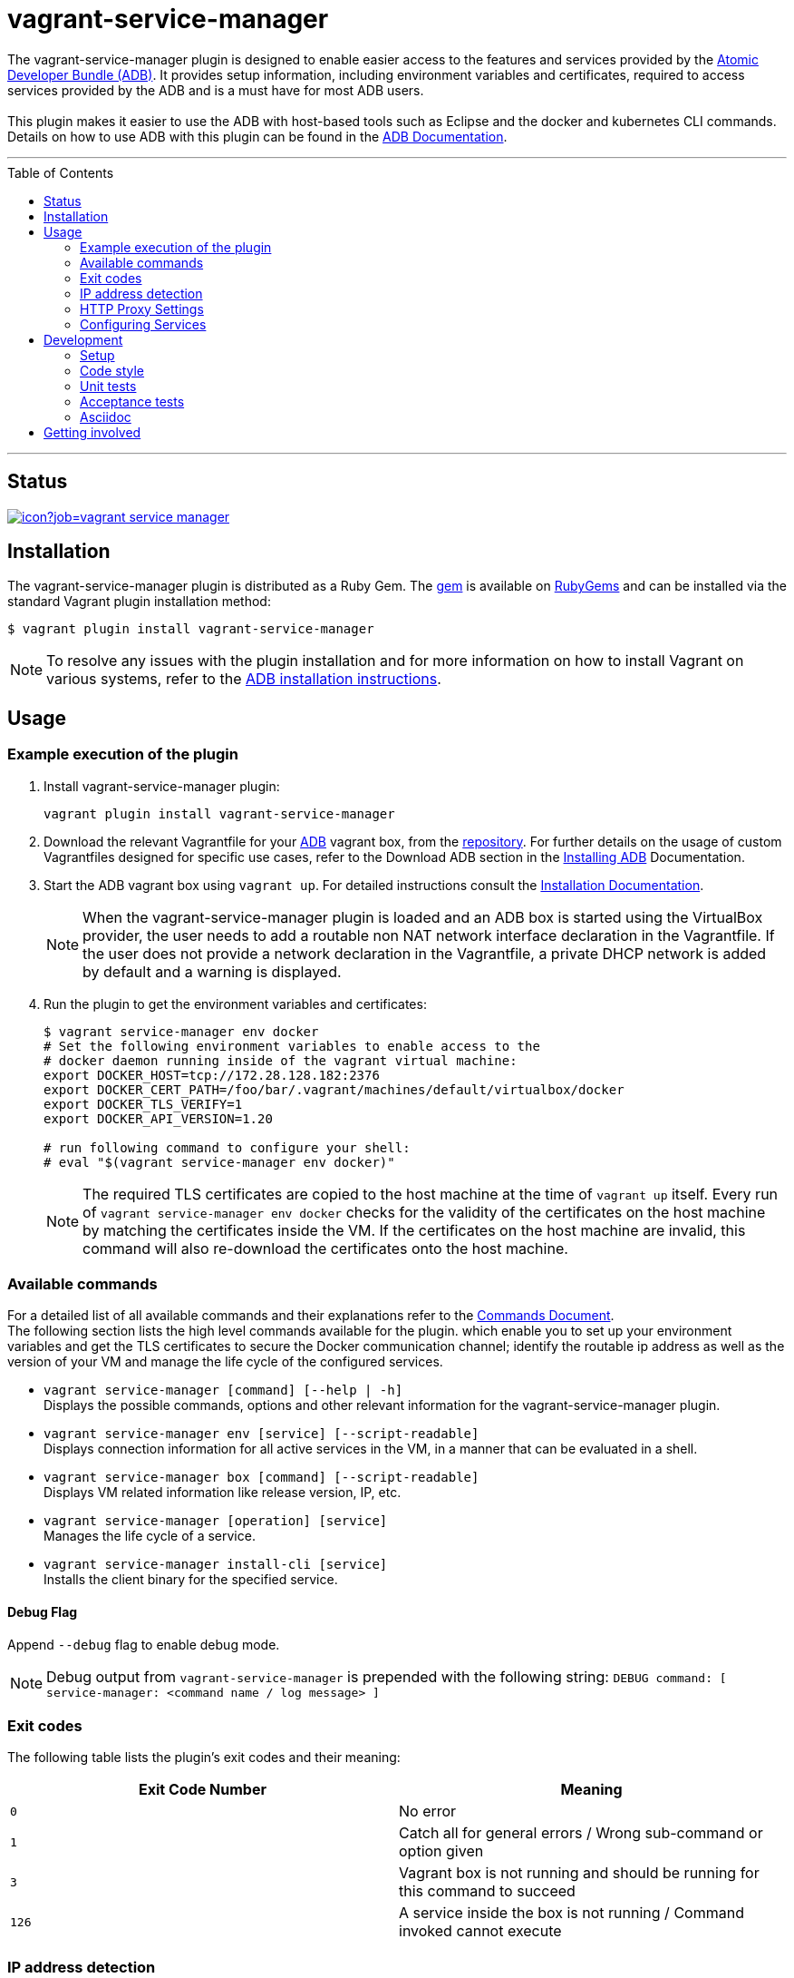 = vagrant-service-manager
:toc:
:toc-placement!:

The vagrant-service-manager plugin is designed to enable
easier access to the features and services provided by the
https://github.com/projectatomic/adb-atomic-developer-bundle[Atomic
Developer Bundle (ADB)]. It provides setup information, including
environment variables and certificates, required to access services
provided by the ADB and is a must have for most ADB users. +
 +
This plugin makes it easier to use the ADB with host-based tools such as
Eclipse and the docker and kubernetes CLI commands. Details on how to
use ADB with this plugin can be found in the
https://github.com/projectatomic/adb-atomic-developer-bundle/blob/master/docs/using.rst[ADB
Documentation].

'''
toc::[]
'''

== Status

[[img-build-status]]
image::https://ci.centos.org/buildStatus/icon?job=vagrant-service-manager[link="https://ci.centos.org/job/vagrant-service-manager"]

== Installation

The vagrant-service-manager plugin is distributed as a Ruby Gem.
The https://rubygems.org/gems/vagrant-service-manager[gem] is available on
https://rubygems.org[RubyGems] and can be installed via the standard
Vagrant plugin installation method:

------------------------------------------------
$ vagrant plugin install vagrant-service-manager
------------------------------------------------

NOTE: To resolve any issues with the plugin installation and for more information on how to install Vagrant on various systems, refer to the
https://github.com/projectatomic/adb-atomic-developer-bundle/blob/master/docs/installing.rst[ADB installation instructions].

== Usage

=== Example execution of the plugin

1.  Install vagrant-service-manager plugin:
+
----------------------------------------------
vagrant plugin install vagrant-service-manager
----------------------------------------------

1.  Download the relevant Vagrantfile for your
https://github.com/projectatomic/adb-atomic-developer-bundle[ADB]
vagrant box, from the
https://github.com/projectatomic/adb-atomic-developer-bundle/tree/master/components/centos[repository].
For further details on the usage of custom Vagrantfiles designed for
specific use cases, refer to the Download ADB section in the
https://github.com/projectatomic/adb-atomic-developer-bundle/blob/master/docs/installing.adoc[Installing ADB] Documentation.

1.  Start the ADB vagrant box using `vagrant up`. For detailed
instructions consult the
https://github.com/projectatomic/adb-atomic-developer-bundle/blob/master/docs/installing.rst[Installation
Documentation].
+
NOTE: When the vagrant-service-manager plugin is loaded and an ADB box is
started using the VirtualBox provider, the user needs to add a routable
non NAT network interface declaration in the Vagrantfile. If the user
does not provide a network declaration in the Vagrantfile, a private
DHCP network is added by default and a warning is displayed.

1.  Run the plugin to get the environment variables and certificates:
+
----------------------------------------------------------------------------
$ vagrant service-manager env docker
# Set the following environment variables to enable access to the
# docker daemon running inside of the vagrant virtual machine:
export DOCKER_HOST=tcp://172.28.128.182:2376
export DOCKER_CERT_PATH=/foo/bar/.vagrant/machines/default/virtualbox/docker
export DOCKER_TLS_VERIFY=1
export DOCKER_API_VERSION=1.20

# run following command to configure your shell:
# eval "$(vagrant service-manager env docker)"
----------------------------------------------------------------------------
+
NOTE: The required TLS certificates are copied to the host machine at
the time of `vagrant up` itself. Every run of
`vagrant service-manager env docker` checks for the validity of the
certificates on the host machine by matching the certificates inside the
VM. If the certificates on the host machine are invalid, this command
will also re-download the certificates onto the host machine.

=== Available commands

For a detailed list of all available commands and their explanations refer
 to the link:commands.adoc[Commands Document]. +
The following section lists the high level commands available for the plugin.
which enable you to set up your environment variables and get the TLS
certificates to secure the Docker communication channel; identify the
routable ip address as well as the version of your VM and manage the life
cycle of the configured services.

- `vagrant service-manager [command] [--help | -h]` +
Displays the possible commands, options and other relevant information
for the vagrant-service-manager plugin.

-  `vagrant service-manager env [service] [--script-readable]` +
Displays connection information for all active services in the VM, in a
manner that can be evaluated in a shell.

-  `vagrant service-manager box [command] [--script-readable]` +
Displays VM related information like release version, IP, etc.

-  `vagrant service-manager [operation] [service]` +
Manages the life cycle of a service.

- `vagrant service-manager install-cli [service]` +
Installs the client binary for the specified service.

[[debug-flag]]
==== Debug Flag

Append `--debug` flag to enable debug mode.

NOTE: Debug output from `vagrant-service-manager` is prepended with
the following string:
`DEBUG command: [ service-manager: <command name / log message> ]`

=== Exit codes

The following table lists the plugin's exit codes and their meaning:

[cols=",",options="header",]
|=======================================================================
|Exit Code Number |Meaning
|`0` |No error

|`1` |Catch all for general errors / Wrong sub-command or option given

|`3` |Vagrant box is not running and should be running for this command
to succeed

|`126` |A service inside the box is not running / Command invoked cannot
execute
|=======================================================================

=== IP address detection

There is no standardized way of detecting Vagrant box IP addresses. This
code uses the last IPv4 address available from the set of configured
addresses that are _up_. i.e. if eth0, eth1, and eth2 are all up and
have IPv4 addresses, the address on eth2 is used.

=== HTTP Proxy Settings

In an environment where the HTTP traffic needs to pass through an
HTTP proxy server, set the `http_proxy`, `http_proxy_user` and
`http_proxy_password` proxy configurations in the Vagrantfiles to enable
services like Docker and OpenShift to function correctly. +
You can do so via:
 +
-----
config.servicemanager.http_proxy = <Proxy URL>
config.servicemanager.http_proxy_user = <Proxy user name>
config.servicemanager.http_proxy_password = <Proxy user password>
-----

When these settings are applied, they are passed through to the Docker and OpenShift services. In an unauthenticated proxy environment, the `http_proxy_user` and `http_proxy_password` configurations can be omitted.

=== Configuring Services
The vagrant-service-manager helps you configure the service of your choice:

. Enable the desired service(s) in the ADB Vagrantfile as:
+
`config.servicemanager.services = 'openshift'`
+
[NOTE]
====
- Docker is the default service for the Atomic Developer Bundle and does not require any configuration to ensure it is started whereas, the Red Hat Enterprise Linux Container Development Kit, which is based on ADB, automatically starts OpenShift. +
- You can use a comma-separated list to enable multiple services. For instance: docker, openshift.
====

. Enable the relevant option for the services you have selected in the Vagrantfile. For example, specific versions of OpenShift can be set using the following variables:
+

- `config.servicemanager.openshift_docker_registry = "docker.io"` - Specifies the registry from where the OpenShift image is pulled.
+
- `config.servicemanager.openshift_image_name = "openshift/origin"` - Specifies the image to be used.
+
- `config.servicemanager.openshift_image_tag = "v1.3.0"` - Specifies the version of the image to be used.


== Development

=== Setup

1. After cloning the repository, install the http://bundler.io/[Bundler]
gem:
+
---------------------
$ gem install bundler -v 1.12.5
---------------------
+
NOTE: You need to specify version 1.12.5. It will not work with the latest version of Bundler.


1. Then setup your project dependencies:
+
----------------
$ bundle install
----------------

1. The build is driven via `rake`. All build related tasks should be executed
in the Bundler environment, for example `bundle exec rake clean`. You can get a
list of available Rake tasks via:
+
---------------------
$ bundle exec rake -T
---------------------

=== Code style

As most other open-source projects, vagrant-service-manager has a set of conventions
about how to write code for it. It follows the
https://github.com/bbatsov/ruby-style-guide[Ruby Style Guide].

You can verify that your changes adhere to this style using the
 http://batsov.com/rubocop[RuboCop] Rake task:

--------------------------
$ bundle exec rake rubocop
--------------------------

=== Unit tests

The source contains a set of http://ruby-doc.org/stdlib-2.0.0/libdoc/minitest/rdoc/MiniTest.html[Minitest]
unit tests. They can be run as follows:

To run the entire test suite:

------------------------
$ bundle exec rake test
------------------------

To run a single test:

-------------------------------------------------
$ bundle exec rake test TEST=<path to test file>
-------------------------------------------------

=== Acceptance tests

The source also contains a set of https://cucumber.io/[Cucumber]
acceptance tests. They can be run via:

---------------------------
$ bundle exec rake features
---------------------------

You can run a single feature specifying the path to the feature file
to run via the _FEATURE_ environment variable:

-----------------------------------------------------------------------
$ bundle exec rake features FEATURE=features/<feature-filename>.feature
-----------------------------------------------------------------------

NOTE: These Cucumber tests do not run on Windows, pending resolution of
https://github.com/projectatomic/vagrant-service-manager/issues/213[Issue #213].

==== Controlling virtualization provider and box type via _PROVIDER_ and _BOX_ environment variables

Per default, only the scenarios for ADB in combination with the
VirtualBox provider are run. However, you can also run the tests against CDK
and/or use the Libvirt provider using the environment variables _BOX_
and _PROVIDER_ respectively:

-----------------------------------------------------
# Run tests against CDK using Libvirt
$ bundle exec rake features BOX=cdk PROVIDER=libvirt

# Run against ADB and CDK (boxes are comma separated)
$ bundle exec rake features BOX=cdk,adb

# Run against ADB and CDK using VirtualBox and Libvirt
$ bundle exec rake features BOX=cdk,adb PROVIDER=libvirt,virtualbox
-----------------------------------------------------

==== Test boxes

The _features_ task will transparently download the required Vagrant
boxes and cache them in the _.boxes_ directory. The cache can be cleared
via the _clean_boxes_ task. For implementation details refer to the
https://github.com/projectatomic/vagrant-service-manager/blob/master/Rakefile[Rakefile].

Using the variable _NIGHTLY=true_ you can make sure that the
latest nightly build of the CDK is used (VPN access required).

--------------------------------------------------
# Uses the latest nightly build of the CDK instead of the latest public release as per developer.redhat.com
$ bundle exec rake features BOX=cdk NIGHTLY=true
--------------------------------------------------

NOTE: Per default the latest public release of the CDK is used.

==== Cucumber tags

Some of the scenarios take a long time to run, so in order to keep the
turn-around time on the development machine acceptable, we also make
use of the _@ci-only_ https://github.com/cucumber/cucumber/wiki/Tags[tag].

Per default scenarios annotated with _@ci-only_ are only run on the
https://ci.centos.org/job/vagrant-service-manager[CI server]. Also, to run these tests locally,
you need to activate the _all_ profile:

--------------------------------------------------
bundle exec rake features CUCUMBER_OPTS='-p all'
--------------------------------------------------

For other defined profiles refer to Cucumber config file https://github.com/projectatomic/vagrant-service-manager/blob/master/.config/cucumber.yml[cucumber.yml].

==== Cucumber test reports

After test execution, the Cucumber test reports can be found under
_build/features_report.html_. They can be opened via:

---------------------------------------
$ bundle exec rake features:open_report
---------------------------------------

=== Asciidoc

The documentation of this plugin is written in http://asciidoctor.org[Asciidoc]. If you need some syntax help,
refer to the http://asciidoctor.org/docs/asciidoc-syntax-quick-reference/[AsciiDoc Syntax Quick Reference].

To build the documentation you can execute

----
$ bundle exec rake html
----

which will build the HTML documentation into the folder _build/html_.

The source code also contains a link:Guardfile[Guardfile] for the https://github.com/guard/guard[Guard] library.
You can execute

----
$ bundle exec guard
----

and your HTML documentation will be automatically updated on each change to an Asciidoc source file.
https://github.com/guard/guard-livereload[Live reload] is also enabled, so you just need to install the right
http://livereload.com/extensions/#installing-sections[LiveReload Safari/Chrome/Firefox extension] and your
browser will refresh the page each time you save a change to your Asciidoc files.

== Getting involved

We welcome your input. You can submit issues or pull requests with
respect to the vagrant-service-manager plugin. Refer to the
https://github.com/projectatomic/vagrant-service-manager/blob/master/CONTRIBUTING.adoc[contributing
guidelines] for detailed information on how to contribute to this
plugin.

You can contact us on:

* IRC: #atomic and #nulecule on freenode
* Mailing List: container-tools@redhat.com
